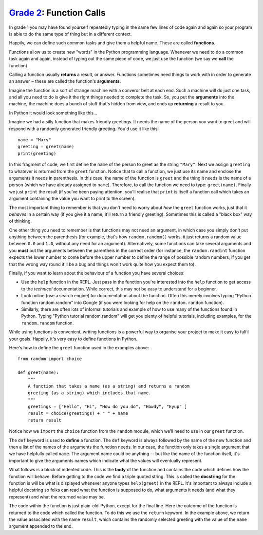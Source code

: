 `Grade 2 </docs/2020/grades/2>`_: Function Calls
================================================

In grade 1 you may have found yourself repeatedly typing in the same few lines
of code again and again so your program is able to do the same type of thing
but in a different context.

Happily, we can define such common tasks and give them a helpful name. These
are called **functions**.

Functions allow us to create new "words" in the Python programming language.
Whenever we need to do a common task again and again, instead of typing out
the same piece of code, we just use the function (we say we **call** the
function).

Calling a function usually **returns** a result, or answer. Functions sometimes
need things to work with in order to generate an answer ~ these are called
the function's **arguments**.

Imagine the function is a sort of strange machine with a converor belt at each
end. Such a machine will do just one task, and all you need to do is give it
the right things needed to complete the task. So, you put the **arguments**
into the machine, the machine does a bunch of stuff that's hidden from view,
and ends up **returning** a result to you.

In Python it would look something like this...

Imagine we had a silly function that makes friendly greetings. It needs the
name of the person you want to greet and will respond with a randomly
generated friendly greeting. You'd use it like this::

    name = "Mary"
    greeting = greet(name)
    print(greeting)

In this fragment of code, we first define the ``name`` of the person to greet
as the string ``"Mary"``. Next we assign ``greeting`` to whatever is returned
from the ``greet`` function. Notice that to call a function, we just use its
name and enclose the arguments it needs in parenthesis. In this case, the name
of the function is ``greet`` and the thing it needs is the name of a person
(which we have already assigned to ``name``). Therefore, to call the function
we need to type: ``greet(name)``. Finally we just ``print`` the result (if
you've been paying attention, you'll realise that ``print`` is itself a
function call which takes an argument containing the value you want to print to
the screen).

The most important thing to remember is that you don't need to worry about
*how* the ``greet`` function works, just that it *behaves* in a certain way (if
you give it a name, it'll return a friendly greeting). Sometimes this is called
a "black box" way of thinking.

One other thing you need to remember is that functions may not need an
argument, in which case you simply don't put anything between the parenthesis
(for example, that's how ``random.random()`` works, it just returns a random
value between ``0.0`` and ``1.0``, without any need for an argument).
Alternatively, some functions can take several arguments and you **must** put
the arguments between the parentheis in the correct order (for instance, the
``random.randint`` function expects the lower number to come before the upper
number to define the range of possible random numbers; if you get that the
wrong way round it'll be a bug and things won't work quite how you expect them
to).

Finally, if you want to learn about the behaviour of a function you have
several choices:

* Use the ``help`` function in the REPL. Just pass in the function you're
  interested into the ``help`` function to get access to the *technical*
  documentation. While correct, this may not be easy to understand for a
  beginner.
* Look online (use a search engine) for documentation about the function.
  Often this merely involves typing "Python function random.random" into Google
  (if you were looking for help on the ``random.random`` function).
* Similarly, there are often lots of informal tutorials and example of how to
  use many of the functions found in Python. Typing "Python tutorial
  random.random" will get you plenty of helpful tutorials, including examples,
  for the ``random.random`` function.

While using functions is convenient, writing functions is a powerful way to
organise your project to make it easy to fulfil your goals. Happily, it's very
easy to define functions in Python.

Here's how to define the ``greet`` function used in the examples above::

    from random import choice

    def greet(name):
        """
        A function that takes a name (as a string) and returns a random
        greeting (as a string) which includes that name.
        """
        greetings = ["Hello", "Hi", "How do you do", "Howdy", "Eyup" ]
        result = choice(greetings) + " " + name
        return result

Notice how we ``import`` the ``choice`` function from the ``random`` module,
which we'll need to use in our ``greet`` function.

The ``def`` keyword is used to **define** a function. The ``def`` keyword is
always followed by the name of the new function and then a list of the names
of the arguments the function needs. In our case, the function only takes a
single argument that we have helpfully called ``name``. The argument name
could be anything -- but like the name of the function itself, it's important
to give the arguments names which indicate what the values will eventually
represent.

What follows is a block of indented code. This is the **body** of the function
and contains the code which defines how the function will behave. Before
getting to the code we find a triple quoted string. This is called the
**docstring** for the function is will be what is displayed whenever anyone
types ``help(greet)`` in the REPL. It's important to always include a helpful
docstring so folks can read what the function is supposed to do,
what arguments it needs (and what they represent) and what the returned value
may be.

The code within the function is just plain-old-Python, except for the final
line. Here the outcome of the function is returned to the code which called
the function. To do this we use the ``return`` keyword. In the example above,
we return the value associated with the name ``result``, which contains the
randomly selected greeting with the value of the ``name`` argument appended to
the end.
